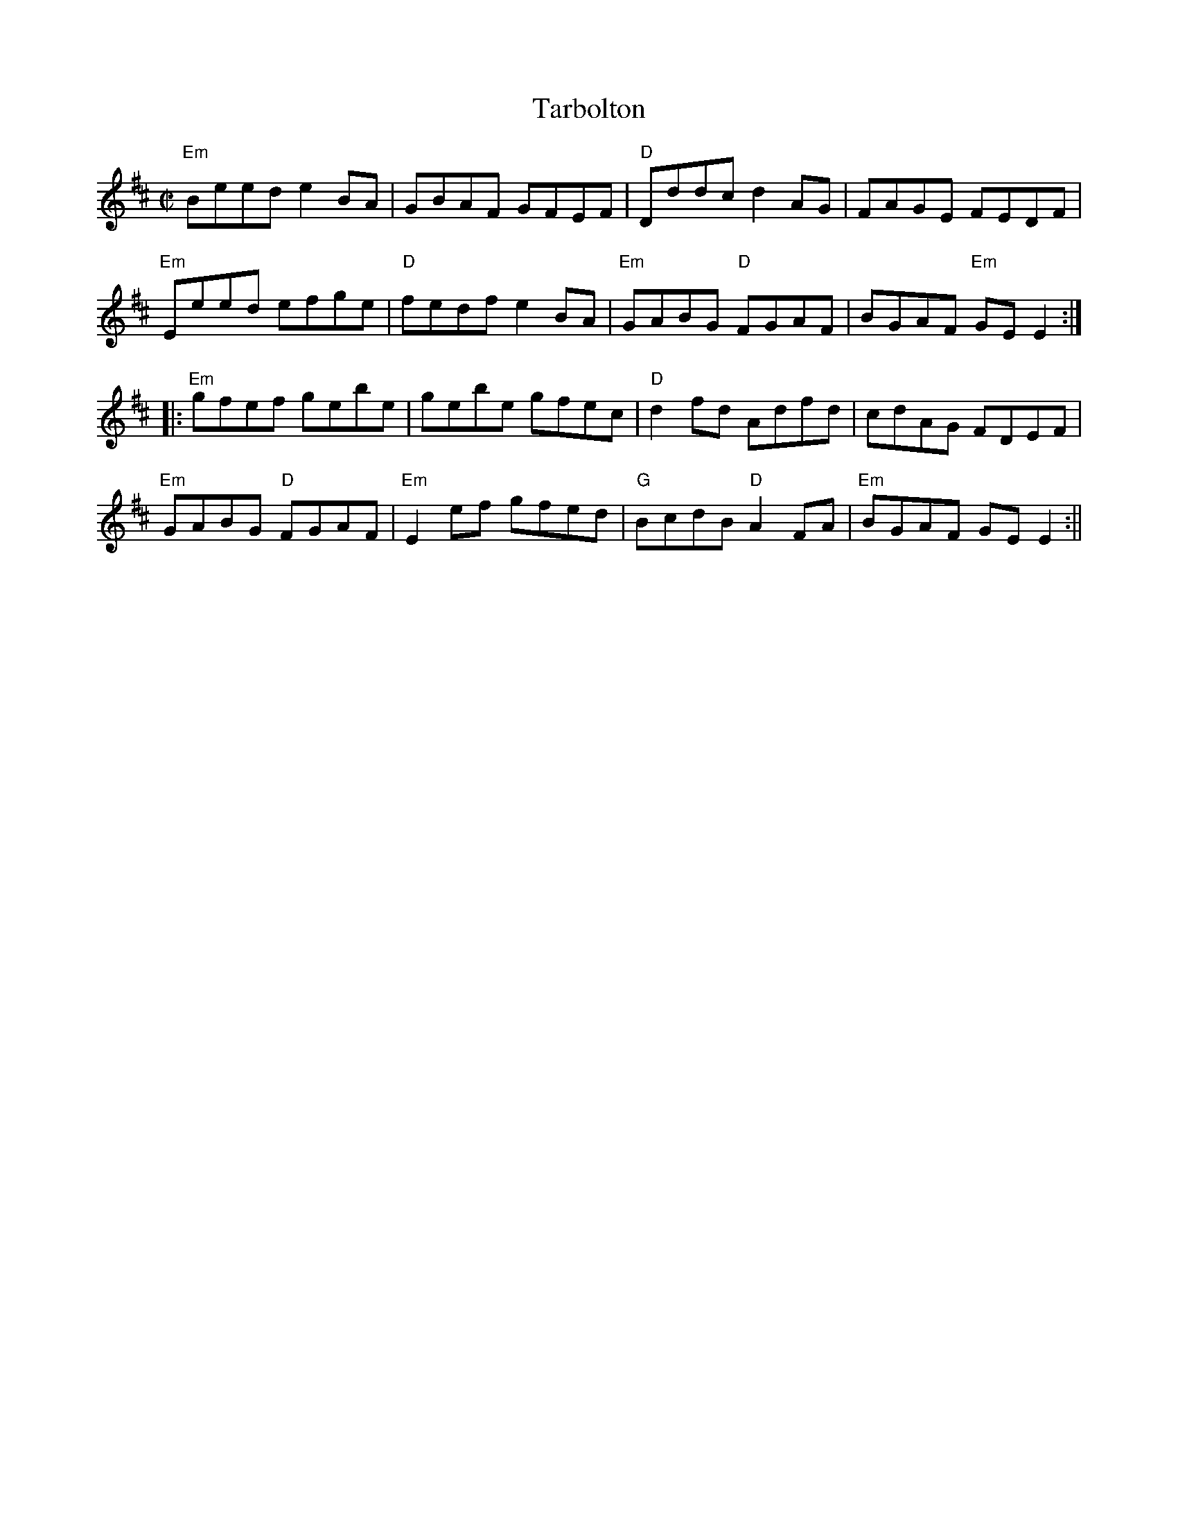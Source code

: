X:98
T:Tarbolton
M:C|
L:1/8
S:Edor
R:Reel
K:Edor
"Em"Beed e2BA | GBAF GFEF | "D"Dddc d2AG | FAGE FEDF|
"Em"Eeed efge | "D"fedf e2BA | "Em"GABG "D"FGAF | BGAF "Em"GEE2 :|
|:"Em"gfef gebe | gebe gfec | "D"d2fd Adfd | cdAG FDEF |
"Em"GABG "D"FGAF | "Em"E2ef gfed | "G"BcdB "D"A2FA | "Em"BGAF GEE2 :||
